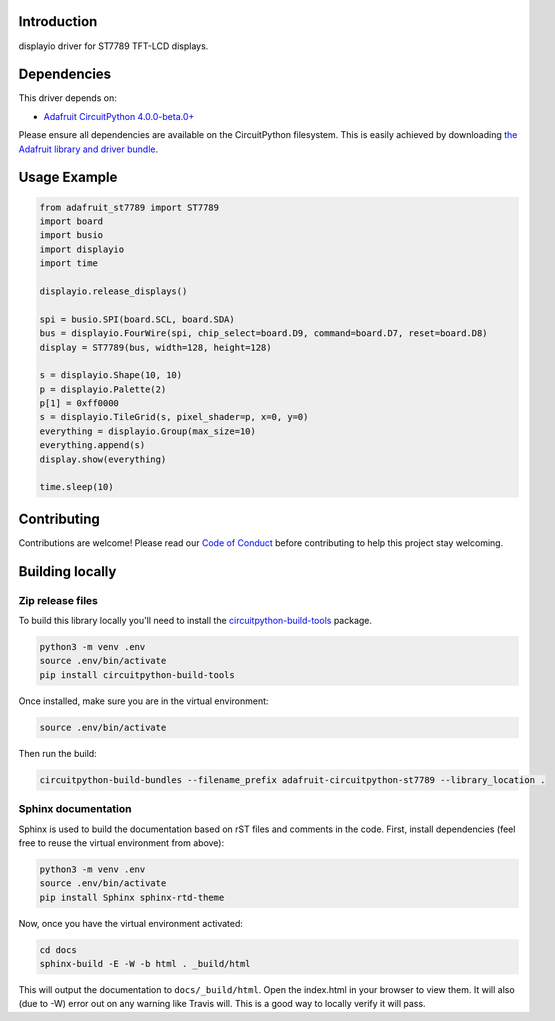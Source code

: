 Introduction
============

.. image:: https://readthedocs.org/projects/adafruit-circuitpython-st7789/badge/?version=latest
    :target: https://circuitpython.readthedocs.io/projects/st7789/en/latest/
    :alt: Documentation Status

.. image:: https://img.shields.io/discord/327254708534116352.svg
    :target: https://discord.gg/nBQh6qu
    :alt: Discord

.. image:: https://travis-ci.com/adafruit/Adafruit_CircuitPython_ST7789.svg?branch=master
    :target: https://travis-ci.com/adafruit/Adafruit_CircuitPython_ST7789
    :alt: Build Status

displayio driver for ST7789 TFT-LCD displays.

Dependencies
=============
This driver depends on:

* `Adafruit CircuitPython 4.0.0-beta.0+ <https://github.com/adafruit/circuitpython>`_

Please ensure all dependencies are available on the CircuitPython filesystem.
This is easily achieved by downloading
`the Adafruit library and driver bundle <https://github.com/adafruit/Adafruit_CircuitPython_Bundle>`_.

Usage Example
=============

.. code-block:: python

    from adafruit_st7789 import ST7789
    import board
    import busio
    import displayio
    import time

    displayio.release_displays()

    spi = busio.SPI(board.SCL, board.SDA)
    bus = displayio.FourWire(spi, chip_select=board.D9, command=board.D7, reset=board.D8)
    display = ST7789(bus, width=128, height=128)

    s = displayio.Shape(10, 10)
    p = displayio.Palette(2)
    p[1] = 0xff0000
    s = displayio.TileGrid(s, pixel_shader=p, x=0, y=0)
    everything = displayio.Group(max_size=10)
    everything.append(s)
    display.show(everything)

    time.sleep(10)

Contributing
============

Contributions are welcome! Please read our `Code of Conduct
<https://github.com/adafruit/Adafruit_CircuitPython_ST7789/blob/master/CODE_OF_CONDUCT.md>`_
before contributing to help this project stay welcoming.

Building locally
================

Zip release files
-----------------

To build this library locally you'll need to install the
`circuitpython-build-tools <https://github.com/adafruit/circuitpython-build-tools>`_ package.

.. code-block:: shell

    python3 -m venv .env
    source .env/bin/activate
    pip install circuitpython-build-tools

Once installed, make sure you are in the virtual environment:

.. code-block:: shell

    source .env/bin/activate

Then run the build:

.. code-block:: shell

    circuitpython-build-bundles --filename_prefix adafruit-circuitpython-st7789 --library_location .

Sphinx documentation
-----------------------

Sphinx is used to build the documentation based on rST files and comments in the code. First,
install dependencies (feel free to reuse the virtual environment from above):

.. code-block:: shell

    python3 -m venv .env
    source .env/bin/activate
    pip install Sphinx sphinx-rtd-theme

Now, once you have the virtual environment activated:

.. code-block:: shell

    cd docs
    sphinx-build -E -W -b html . _build/html

This will output the documentation to ``docs/_build/html``. Open the index.html in your browser to
view them. It will also (due to -W) error out on any warning like Travis will. This is a good way to
locally verify it will pass.
